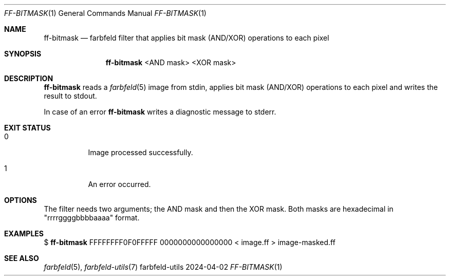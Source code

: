 .Dd 2024-04-02
.Dt FF-BITMASK 1
.Os farbfeld-utils
.Sh NAME
.Nm ff-bitmask
.Nd farbfeld filter that applies bit mask (AND/XOR) operations to each pixel
.Sh SYNOPSIS
.Nm
<AND mask> <XOR mask>
.Sh DESCRIPTION
.Nm
reads a
.Xr farbfeld 5
image from stdin, applies bit mask (AND/XOR) operations to each pixel and writes the
result to stdout.
.Pp
In case of an error
.Nm
writes a diagnostic message to stderr.
.Sh EXIT STATUS
.Bl -tag -width Ds
.It 0
Image processed successfully.
.It 1
An error occurred.
.El
.Sh OPTIONS
The filter needs two arguments; the AND mask and then the XOR mask.
Both masks are hexadecimal in "rrrrggggbbbbaaaa" format.
.Sh EXAMPLES
$
.Nm
FFFFFFFF0F0FFFFF 0000000000000000 < image.ff > image-masked.ff
.Sh SEE ALSO
.Xr farbfeld 5 ,
.Xr farbfeld-utils 7
